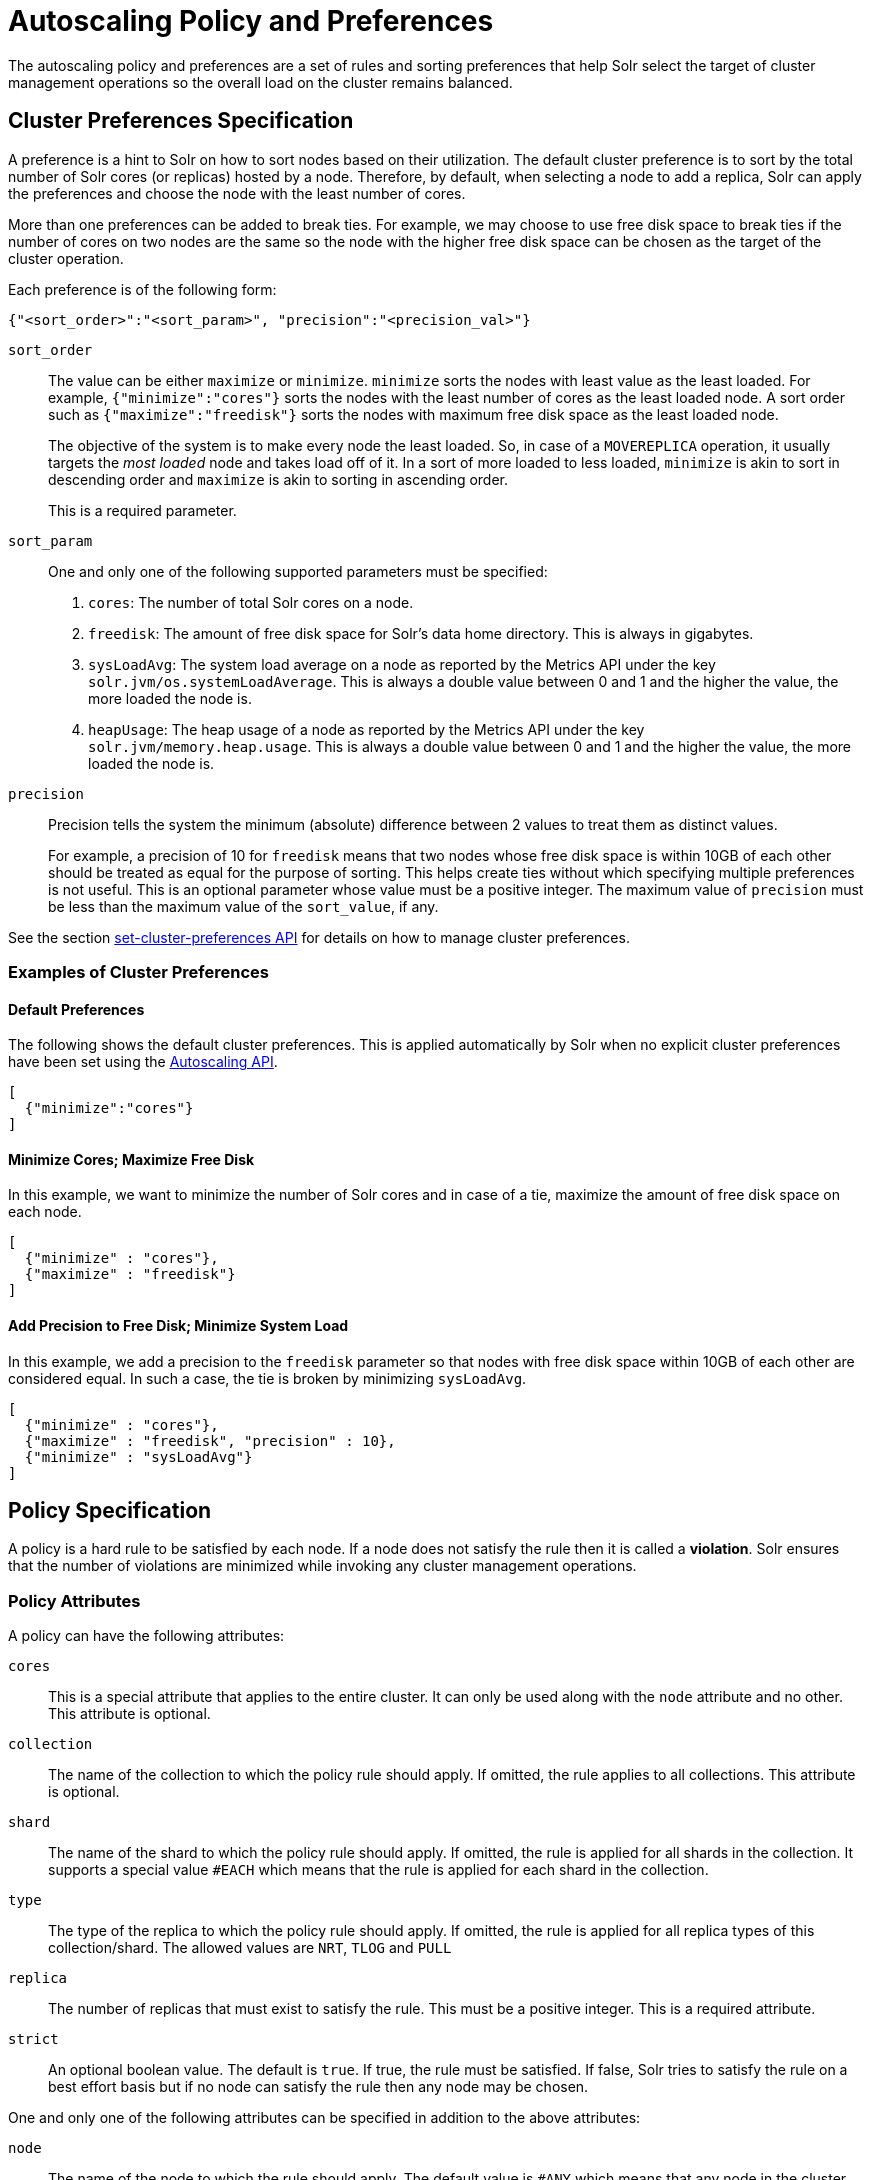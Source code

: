 = Autoscaling Policy and Preferences
:page-shortname: solrcloud-autoscaling-policy-preferences
:page-permalink: solrcloud-autoscaling-policy-preferences.html
:page-toclevels: 2
:page-tocclass: right
// Licensed to the Apache Software Foundation (ASF) under one
// or more contributor license agreements.  See the NOTICE file
// distributed with this work for additional information
// regarding copyright ownership.  The ASF licenses this file
// to you under the Apache License, Version 2.0 (the
// "License"); you may not use this file except in compliance
// with the License.  You may obtain a copy of the License at
//
//   http://www.apache.org/licenses/LICENSE-2.0
//
// Unless required by applicable law or agreed to in writing,
// software distributed under the License is distributed on an
// "AS IS" BASIS, WITHOUT WARRANTIES OR CONDITIONS OF ANY
// KIND, either express or implied.  See the License for the
// specific language governing permissions and limitations
// under the License.

The autoscaling policy and preferences are a set of rules and sorting preferences that help Solr select the target of cluster management operations so the overall load on the cluster remains balanced.

== Cluster Preferences Specification

A preference is a hint to Solr on how to sort nodes based on their utilization. The default cluster preference is to sort by the total number of Solr cores (or replicas) hosted by a node. Therefore, by default, when selecting a node to add a replica, Solr can apply the preferences and choose the node with the least number of cores.

More than one preferences can be added to break ties. For example, we may choose to use free disk space to break ties if the number of cores on two nodes are the same so the node with the higher free disk space can be chosen as the target of the cluster operation.

Each preference is of the following form:

[source,json]
{"<sort_order>":"<sort_param>", "precision":"<precision_val>"}

`sort_order`::
The value can be either `maximize` or `minimize`. `minimize` sorts the nodes with least value as the least loaded. For example, `{"minimize":"cores"}` sorts the nodes with the least number of cores as the least loaded node. A sort order such as `{"maximize":"freedisk"}` sorts the nodes with maximum free disk space as the least loaded node.
+
The objective of the system is to make every node the least loaded. So, in case of a `MOVEREPLICA` operation, it usually targets the _most loaded_ node and takes load off of it. In a sort of more loaded to less loaded, `minimize` is akin to sort in descending order and `maximize` is akin to sorting in ascending order.
+
This is a required parameter.

`sort_param`::
One and only one of the following supported parameters must be specified:

. `cores`: The number of total Solr cores on a node.
. `freedisk`: The amount of free disk space for Solr's data home directory. This is always in gigabytes.
. `sysLoadAvg`: The system load average on a node as reported by the Metrics API under the key `solr.jvm/os.systemLoadAverage`. This is always a double value between 0 and 1 and the higher the value, the more loaded the node is.
. `heapUsage`: The heap usage of a node as reported by the Metrics API under the key `solr.jvm/memory.heap.usage`. This is always a double value between 0 and 1 and the higher the value, the more loaded the node is.

`precision`::
Precision tells the system the minimum (absolute) difference between 2 values to treat them as distinct values.
+
For example, a precision of 10 for `freedisk` means that two nodes whose free disk space is within 10GB of each other should be treated as equal for the purpose of sorting. This helps create ties without which specifying multiple preferences is not useful. This is an optional parameter whose value must be a positive integer. The maximum value of `precision` must be less than the maximum value of the `sort_value`, if any.

See the section <<solrcloud-autoscaling-api.adoc#create-and-modify-cluster-preferences,set-cluster-preferences API>> for details on how to manage cluster preferences.

=== Examples of Cluster Preferences

==== Default Preferences
The following shows the default cluster preferences. This is applied automatically by Solr when no explicit cluster preferences have been set using the <<solrcloud-autoscaling-api.adoc#solrcloud-autoscaling-api,Autoscaling API>>.

[source,json]
[
  {"minimize":"cores"}
]

==== Minimize Cores; Maximize Free Disk
In this example, we want to minimize the number of Solr cores and in case of a tie, maximize the amount of free disk space on each node.

[source,json]
[
  {"minimize" : "cores"},
  {"maximize" : "freedisk"}
]

==== Add Precision to Free Disk; Minimize System Load
In this example, we add a precision to the `freedisk` parameter so that nodes with free disk space within 10GB of each other are considered equal. In such a case, the tie is broken by minimizing `sysLoadAvg`.

[source,json]
[
  {"minimize" : "cores"},
  {"maximize" : "freedisk", "precision" : 10},
  {"minimize" : "sysLoadAvg"}
]

== Policy Specification

A policy is a hard rule to be satisfied by each node. If a node does not satisfy the rule then it is called a *violation*. Solr ensures that the number of violations are minimized while invoking any cluster management operations.

=== Policy Attributes
A policy can have the following attributes:

`cores`::
This is a special attribute that applies to the entire cluster. It can only be used along with the `node` attribute and no other. This attribute is optional.

`collection`::
The name of the collection to which the policy rule should apply. If omitted, the rule applies to all collections. This attribute is optional.

`shard`::
The name of the shard to which the policy rule should apply. If omitted, the rule is applied for all shards in the collection. It supports a special value `#EACH` which means that the rule is applied for each shard in the collection.

`type`::
The type of the replica to which the policy rule should apply. If omitted, the rule is applied for all replica types of this collection/shard. The allowed values are `NRT`, `TLOG` and `PULL`

`replica`::
The number of replicas that must exist to satisfy the rule. This must be a positive integer. This is a required attribute.

`strict`::
An optional boolean value. The default is `true`. If true, the rule must be satisfied. If false, Solr tries to satisfy the rule on a best effort basis but if no node can satisfy the rule then any node may be chosen.

One and only one of the following attributes can be specified in addition to the above attributes:

`node`::
The name of the node to which the rule should apply. The default value is `#ANY` which means that any node in the cluster may satisfy the rule.

`port`::
The port of the node to which the rule should apply.

`freedisk`::
The free disk space in gigabytes of the node. This must be a positive 64-bit integer value.

`host`::
The host name of the node.

`sysLoadAvg`::
The system load average of the node as reported by the Metrics API under the key `solr.jvm/os.systemLoadAverage`. This is floating point value between 0 and 1.

`heapUsage`::
The heap usage of the node as reported by the Metrics API under the key `solr.jvm/memory.heap.usage`. This is floating point value between 0 and 1.

`nodeRole`::
The role of the node. The only supported value currently is `overseer`.

`ip_1, ip_2, ip_3, ip_4`::
The least significant to most significant segments of IP address. For example, for an IP address `192.168.1.2`, `ip_1 = 2`, `ip_2 = 1`, `ip_3 = 168`, `ip_4 = 192`.

`sysprop.<system_property_name>`::
Any arbitrary system property set on the node on startup.

`metrics:<full-path-to-the metric>`::
Any arbitrary metric. For example, `metrics:solr.node:CONTAINER.fs.totalSpace`. Refer to the `key` parameter in the  <<metrics-reporting.adoc#metrics-reporting, Metrics API>> section.

=== Policy Operators

Each attribute in the policy may specify one of the following operators along with the value.

* `<`: Less than
* `>`: Greater than
* `!`: Not
* None means equal

=== Examples of Policy Rules

==== Limit Replica Placement
Do not place more than one replica of the same shard on the same node:

[source,json]
{"replica": "<2", "shard": "#EACH", "node": "#ANY"}

==== Limit Cores per Node
Do not place more than 10 cores in any node. This rule can only be added to the cluster policy because it mentions the `cores` attribute that is only applicable cluster-wide.

[source,json]
{"cores": "<10", "node": "#ANY"}

==== Place Replicas Based on Port
Place exactly 1 replica of each shard of collection `xyz` on a node running on port `8983`

[source,json]
{"replica": 1, "shard": "#EACH", "collection": "xyz", "port": "8983"}

==== Place Replicas Based on a System Property
Place all replicas on a node with system property `availability_zone=us-east-1a`. Note that we have to write this rule in the negative sense i.e., *0* replicas must be on nodes *not* having the system property `availability_zone=us-east-1a`

[source,json]
{"replica": 0, "sysprop.availability_zone": "!us-east-1a"}

==== Place Replicas Based on Node Role
Do not place any replica on a node which has the overseer role. Note that the role is added by the `addRole` collection API. It is *not* automatically the node which is currently the overseer.

[source,json]
{"replica": 0, "nodeRole": "overseer"}

==== Place Replicas Based on Free Disk
Place all replicas in nodes with freedisk more than 500GB. Here again, we have to write the rule in the negative sense.

[source,json]
{"replica": 0, "freedisk": "<500"}

==== Try to Place Replicas Based on Free Disk
Place all replicas in nodes with freedisk more than 500GB when possible. Here we use the strict keyword to signal that this rule is to be honored on a best effort basis.

[source,json]
{"replica": 0, "freedisk": "<500", "strict" : false}

==== Try to Place all Replicas of type TLOG in SSD type file system

[source,json]
{ "replica": 0,  "sysprop.file_system" : "!ssd",  "type" : "TLOG" }

Please note that to use the `sysprop.fs` attribute all your ssd nodes must be started with a system property `-Dfile_system=ssd`.

[[collection-specific-policy]]
== Defining Collection-Specific Policies

By default, the cluster policy, if it exists, is used automatically for all collections in the cluster. However, we can create named policies which can be attached to a collection at the time of its creation by specifying the policy name along with a `policy` parameter.

When a collection-specific policy is used, the rules in that policy are *appended* to the rules in the cluster policy and the combination of both are used. Therefore, it is recommended that you do not add rules to collection-specific policy that conflict with the ones in the cluster policy. Doing so will disqualify all nodes in the cluster from matching all criteria and make the policy useless.

It is possible to override conditions specified in the cluster policy using collection-specific policy. For example, if a clause `{replica:'<3', node:'#ANY'}` is present in the cluster policy and the collection-specific policy has a clause `{replica:'<4', node:'#ANY'}`, the cluster policy is ignored in favor of the collection policy.

Also, if `maxShardsPerNode` is specified during the time of collection creation, then both `maxShardsPerNode` and the policy rules must be satisfied.

Some attributes such as `cores` can only be used in the cluster policy. See the section above on policy attributes for details.

The policy is used by these <<collections-api.adoc#collections-api,Collections API>> commands:

* CREATE
* CREATESHARD
* ADDREPLICA
* RESTORE
* SPLITSHARD

In the future, the policy and preferences will be used by the Autoscaling framework to automatically change the cluster in response to events such as a node being added or lost.
